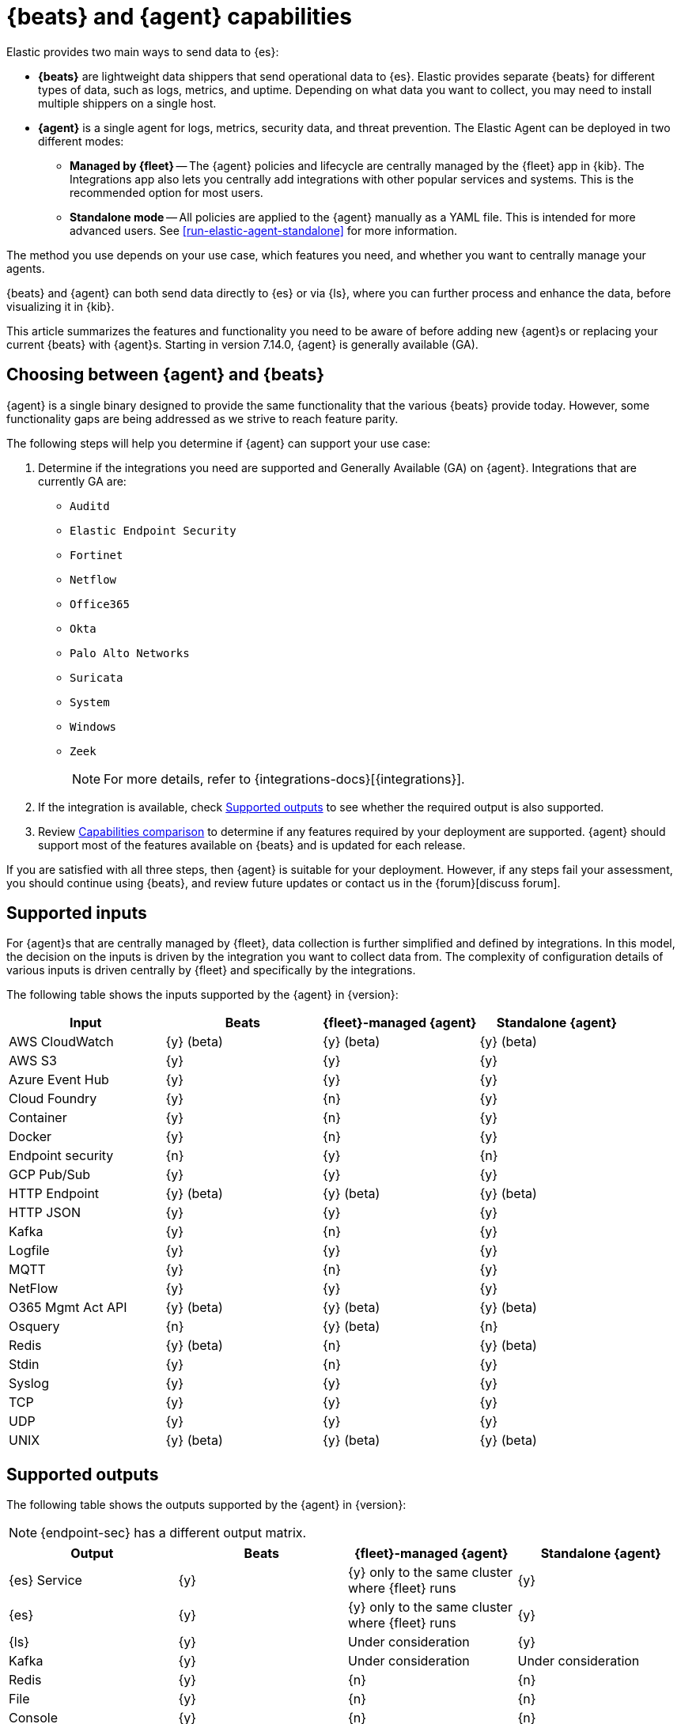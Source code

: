 [[beats-agent-comparison]]
= {beats} and {agent} capabilities

Elastic provides two main ways to send data to {es}:

* *{beats}* are lightweight data shippers that send operational data to
{es}. Elastic provides separate {beats} for different types of data, such as
logs, metrics, and uptime. Depending on what data you want to collect, you may
need to install multiple shippers on a single host.

* *{agent}* is a single agent for logs, metrics, security data, and threat
prevention. The Elastic Agent can be deployed in two different modes:

** *Managed by {fleet}* -- The {agent} policies and lifecycle are centrally managed by the {fleet} app in {kib}. The Integrations app also lets you centrally add integrations with other popular services and systems. This is the recommended option for most users.

** *Standalone mode* -- All policies are applied to the {agent} manually as a YAML file. This is intended for more advanced users.
See <<run-elastic-agent-standalone>> for more information.

The method you use depends on your use case, which features you need, and
whether you want to centrally manage your agents.

{beats} and {agent} can both send data directly to {es} or via {ls}, where you
can further process and enhance the data, before visualizing it in {kib}.

This article summarizes the features and functionality you need to be aware of
before adding new {agent}s or replacing your current {beats} with {agent}s.
Starting in version 7.14.0, {agent} is generally available (GA).

[discrete]
[[choosing-between-agent-and-beats]]
== Choosing between {agent} and {beats}

{agent} is a single binary designed to provide the same functionality that the various {beats} provide today. However, some functionality gaps are being addressed as we strive to reach feature parity.

The following steps will help you determine if {agent} can support your use case:

. Determine if the integrations you need are supported and Generally Available (GA) on {agent}. Integrations that are currently GA are:
+
* `Auditd`
* `Elastic Endpoint Security`
* `Fortinet`
* `Netflow`
* `Office365`
* `Okta`
* `Palo Alto Networks`
* `Suricata`
* `System`
* `Windows`
* `Zeek`
+
NOTE: For more details, refer to {integrations-docs}[{integrations}].
+
. If the integration is available, check <<supported-outputs-beats-and-agent>> to see whether the required output is also supported.

. Review <<additional-capabilties-beats-and-agent>> to determine if any features required by your deployment are supported. {agent} should support most of the features available on {beats} and is updated for each release.

// QUESTION: would we ever correct a typo in anchor? i.e. https://www.elastic.co/guide/en/fleet/current/beats-agent-comparison.html#additional-capabilties-beats-and-agent

If you are satisfied with all three steps, then {agent} is suitable for your deployment. However, if any steps fail your assessment, you should continue using {beats}, and review future updates or contact us in the {forum}[discuss forum].

[discrete]
[[supported-inputs-beats-and-agent]]
== Supported inputs

For {agent}s that are centrally managed by {fleet}, data collection is
further simplified and defined by integrations. In this model, the decision on
the inputs is driven by the integration you want to collect data from. The
complexity of configuration details of various inputs is driven centrally by
{fleet} and specifically by the integrations.

The following table shows the inputs supported by the {agent} in {version}:

[options,header]
|===
|Input |Beats |{fleet}-managed {agent} |Standalone {agent}

|AWS CloudWatch
|{y} (beta)
|{y} (beta)
|{y} (beta)

|AWS S3
|{y}
|{y}
|{y}

|Azure Event Hub
|{y}
|{y}
|{y}

|Cloud Foundry
|{y}
|{n}
|{y}

|Container
|{y}
|{n}
|{y}

|Docker
|{y}
|{n}
|{y}

|Endpoint security
|{n}
|{y}
|{n}

|GCP Pub/Sub
|{y}
|{y}
|{y}

|HTTP Endpoint
|{y} (beta)
|{y} (beta)
|{y} (beta)

|HTTP JSON
|{y}
|{y}
|{y}

|Kafka
|{y}
|{n}
|{y}

|Logfile
|{y}
|{y}
|{y}

|MQTT
|{y}
|{n}
|{y}

|NetFlow
|{y}
|{y}
|{y}

|O365 Mgmt Act API
|{y} (beta)
|{y} (beta)
|{y} (beta)

|Osquery
|{n}
|{y} (beta)
|{n}

|Redis
|{y} (beta)
|{n}
|{y} (beta)

|Stdin
|{y}
|{n}
|{y}

|Syslog
|{y}
|{y}
|{y}

|TCP
|{y}
|{y}
|{y}

|UDP
|{y}
|{y}
|{y}

|UNIX
|{y} (beta)
|{y} (beta)
|{y} (beta)
|===

[discrete]
[[supported-outputs-beats-and-agent]]
== Supported outputs

The following table shows the outputs supported by the {agent} in {version}:


NOTE: {endpoint-sec} has a different output matrix.

[options,header]
|===
|Output |Beats |{fleet}-managed {agent} |Standalone {agent}

|{es} Service
|{y}
|{y} only to the same cluster where {fleet} runs
|{y}

|{es}
|{y}
|{y} only to the same cluster where {fleet} runs
|{y}

|{ls}
|{y}
|Under consideration
|{y}

|Kafka
|{y}
|Under consideration
|Under consideration

|Redis
|{y}
|{n}
|{n}

|File
|{y}
|{n}
|{n}

|Console
|{y}
|{n}
|{n}
|===

Currently, {agent}s managed by {fleet} can only output to the same {es} cluster where {fleet} is running. Support for outputting to remote {es} clusters is under consideration for a future release.

[discrete]
[[supported-configurations]]
== Supported configurations

[options,header]
|===
|Beats configuration |{agent} support

|{filebeat-ref}/configuration-filebeat-modules.html[Modules]
|Supported via integrations.

|{filebeat-ref}/advanced-settings.html[Input setting overrides]
|Not configurable. Set to default values.

|{filebeat-ref}/configuration-general-options.html[General settings]
| Many of these global settings are now internal to the agent and for proper
operations should not be modified.

|{filebeat-ref}/configuration-path.html[Project paths]
|{agent} configures these paths to provide a simpler and more streamlined
configuration experience.

|{filebeat-ref}/filebeat-configuration-reloading.html[External configuration file loading]
|Config is distributed via policy.

|{filebeat-ref}/_live_reloading.html[Live reloading]
|Related to the config file reload.

|{filebeat-ref}/configuring-output.html[Outputs]
|Configured through {fleet}. See <<supported-outputs-beats-and-agent>>.

|{filebeat-ref}/configuration-ssl.html[SSL]
|Supported

|{filebeat-ref}/ilm.html[Index lifecycle management]
|Enabled by default although the Agent uses <<data-streams,data streams>>.

|{filebeat-ref}/configuration-template.html[{es} index template loading]
|No longer applicable

|{filebeat-ref}/setup-kibana-endpoint.html[{kib} endpoint]
|New {agent} workflow doesn’t need this.

|{filebeat-ref}/configuration-dashboards.html[{kib} dashboard loading]
|New {agent} workflow doesn’t need this.

|{filebeat-ref}/defining-processors.html[Processors]
|Processors can be defined at the integration level.

|{filebeat-ref}/configuration-autodiscover.html[Autodiscover]
|Autodiscover is facilitated through <<dynamic-input-configuration,dynamic inputs>>. {agent} does not support hints-based autodiscovery.

|{filebeat-ref}/configuring-internal-queue.html[Internal queues]
|{agent} does not expose the internal memory queues to the end user. You can
configure output queue parameters to tune your environment, and the Agent takes
care of configuring the internal queues to accomplish your tuning intent.

|{filebeat-ref}/load-balancing.html[Load balance output hosts]
|Within the {fleet} UI, you can add yaml settings to configure multiple hosts
per output type, which enables loadbalancing.

|{filebeat-ref}/configuration-logging.html[Logging]
|Supported

|{filebeat-ref}/http-endpoint.html[HTTP Endpoint]
|Supported

|{filebeat-ref}/regexp-support.html[Regular expressions]
|Supported
|===

[discrete]
[[additional-capabilties-beats-and-agent]]
== Capabilities comparison

The following table shows a comparison of capabilities supported by {beats} and the {agent} in {version}:


[options,header]
|===
|Item |{beats} |{fleet}-managed {agent} |Standalone {agent} |Description

|Single agent for all use cases
|{n}
|{y}
|{y}
|{agent} provides logs, metrics, and more. You'd need to install multiple {beats} for these use cases.

|Install integrations from web UI or API
|{n}
|{y}
|{y}
|{agent} integrations are installed with a convenient web UI or API, but {beats} modules are installed with a CLI. This installs {es} assets such as index templates and ingest pipelines, and {kib} assets such as dashboards.

|Configure from web UI or API
|{n}
|{y}
|{y} (optional)
|{fleet}-managed {agent} integrations can be configured in the web UI or API. Standalone {agent} can use the web UI, API, or YAML. {beats} can only be configured via YAML files.

|Central, remote agent policy management
|{n}
|{y}
|{n}
|{agent} policies can be centrally managed through {fleet}. You have to manage {beats} configuration yourself or with a third-party solution.

|Central, remote agent binary upgrades
|{n}
|{y}
|{n}
|{agent}s can be remotely upgraded through {fleet}. You have to upgrade {beats} yourself or with a third-party solution.

|Add {kib} and {es} assets for a single integration or module
|{n}
|{y}
|{y}
|{agent} integrations allow you to add {kib} and {es} assets for a single integration at a time. {beats} installs hundreds of assets for all modules at once.

|Auto-generated {es} API keys
|{n}
|{y}
|{n}
|{fleet} can automatically generate API keys with limited permissions for each {agent}, which can be individually revoked. Standalone {agent} and {beats} require you to create and manage credentials, and users often share them across hosts.

|Auto-generate minimal {es} permissions
|{n}
|{y}
|{n}
|{fleet} can automatically give {agent}s minimal output permissions based on the inputs running. With standalone {agent} and {beats}, users often give overly broad permissions because it's more convenient.

|Data streams support
|{n}
|{y}
|{y}
|{agent}s use <<data-streams,data streams>> with easier index life cycle management and the https://www.elastic.co/blog/an-introduction-to-the-elastic-data-stream-naming-scheme[data stream naming scheme]. {beats} uses a single index with potentially thousands of fields.

|Variables and input conditions
|{n}
|{y} (limited)
|{y}
|{agent} offers {fleet-guide}/dynamic-input-configuration.html[variables and input conditions] to dynamically adjust based on the local host environment. Users can configure these directly in YAML for standalone {agent} or using the Fleet API for {fleet}-managed {agent}. The Integrations app allows users to enter variables, and we are considering a https://github.com/elastic/kibana/issues/108525[UI to edit conditions]. {beats} only offers static configuration.

|Allow non-superusers to manage assets and agents
|{y}
|{n}
|{y} (it's optional)
|We require a superuser role to use the {fleet} and Integrations apps and corresponding APIs. We are considering https://github.com/elastic/kibana/issues/108252[changing] this requirement. These apps are optional for standalone {agent}. {beats} offers {filebeat-ref}/feature-roles.html[finer grained] roles.

|Air-gapped network support
|{y}
|{n}
|{y}
|The Integrations app requires a network connection to the {fleet-guide}/fleet-overview.html#package-registry-intro[Elastic Package Registry]. We are considering an https://github.com/elastic/integrations/issues/1178[on-prem version of EPR]. {fleet}-managed {agent}s require a connection to our artifact repository for agent binary upgrades. These are not required for standalone {agent}s or {beats}.

|Run without root on host
|{y}
|{n}
|{y}
|{fleet}-managed {agent}s require root permission, in particular for Endpoint Security. Standalone {agent}s and {beats} do not.

|Multiple outputs
|{y}
|{n}
|{y}
|{fleet}-managed {agent}s only provide a <<elastic-agent-output-configuration,single global output>> to the same {es} cluster where {fleet} is running. We are considering support for https://github.com/elastic/kibana/issues/104980[more outputs].

|Separate monitoring cluster
|{y}
|{n}
|{y}
|{fleet}-managed {agent}s only provide a single global output to the same {es} cluster where {fleet} is running. We are considering support for https://github.com/elastic/kibana/issues/104980[remote monitoring clusters]. Standalone {agent} and {beats} can send to a remote monitoring cluster.

|Secret management
|{y}
|{n}
|{n}
|{agent} stores credentials in the agent policy. We are considering adding https://github.com/elastic/integrations/issues/244[keystore support]. {beats} allows users to access credentials in a local https://www.elastic.co/guide/en/beats/filebeat/current/keystore.html[keystore].

|Progressive or canary deployments
|{y}
|{n}
|{y}
|{fleet} does not have a feature to deploy an {agent} policy update progressively but we are considering https://github.com/elastic/kibana/issues/108267[improved support]. With standalone {agent} and {beats} you can deploy configuration files progressively using third party solutions.

|Multiple configurations per host
|{y}
|{n} (uses input conditions instead)
|{n} (uses input conditions instead)
|{agent} uses a single {agent} policy for configuration, and uses {fleet-guide}/dynamic-input-configuration.html[variables and input conditions] to adapt on a per-host basis. {beats} supports multiple configuration files per host, enabling third party solutions to deploy files hierarchically or in multiple groups, and enabling finer-grained access control to those files.

|Compatible with version control and infrastructure as code solutions
|{y}
|{n} (only via API)
|{y}
|{fleet} stores the agent policy in {es}. It does not integrate with external version control or infrastructure as code solutions, but we are considering https://github.com/elastic/kibana/issues/108524[improved support]. However, {beats} and {agent} in standalone mode use a YAML file that is compatible with these solutions.


|===

[discrete]
[[agent-monitoring-support]]
== {agent} monitoring support

You configure the collection of agent metrics in the agent policy. If metrics
collection is selected (the default), all {agent}s enrolled in the policy will
send metrics data to {es} (the output is configured globally).

The following image shows the *Agent monitoring* settings for the default agent
policy:

[role="screenshot"]
image::images/agent-monitoring-settings.png[Screen capture of agent monitoring settings in the default agent policy]

There are also pre-built dashboards for agent metrics that you can access
under *Assets* in the {agent} integration:

[role="screenshot"]
image::images/agent-monitoring-assets.png[Screen capture of Elastic Agent monitoring assets]

The *[Elastic Agent] Agent metrics* dashboard shows an aggregated view of agent metrics:

[role="screenshot"]
image::images/agent-metrics-dashboard.png[Screen capture showing Elastic Agent metrics]
